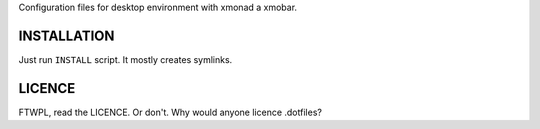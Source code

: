 Configuration files for desktop environment with xmonad a xmobar.

INSTALLATION
============

Just run ``INSTALL`` script. It mostly creates symlinks.

LICENCE
=======

FTWPL, read the LICENCE. Or don't. Why would anyone licence .dotfiles?
